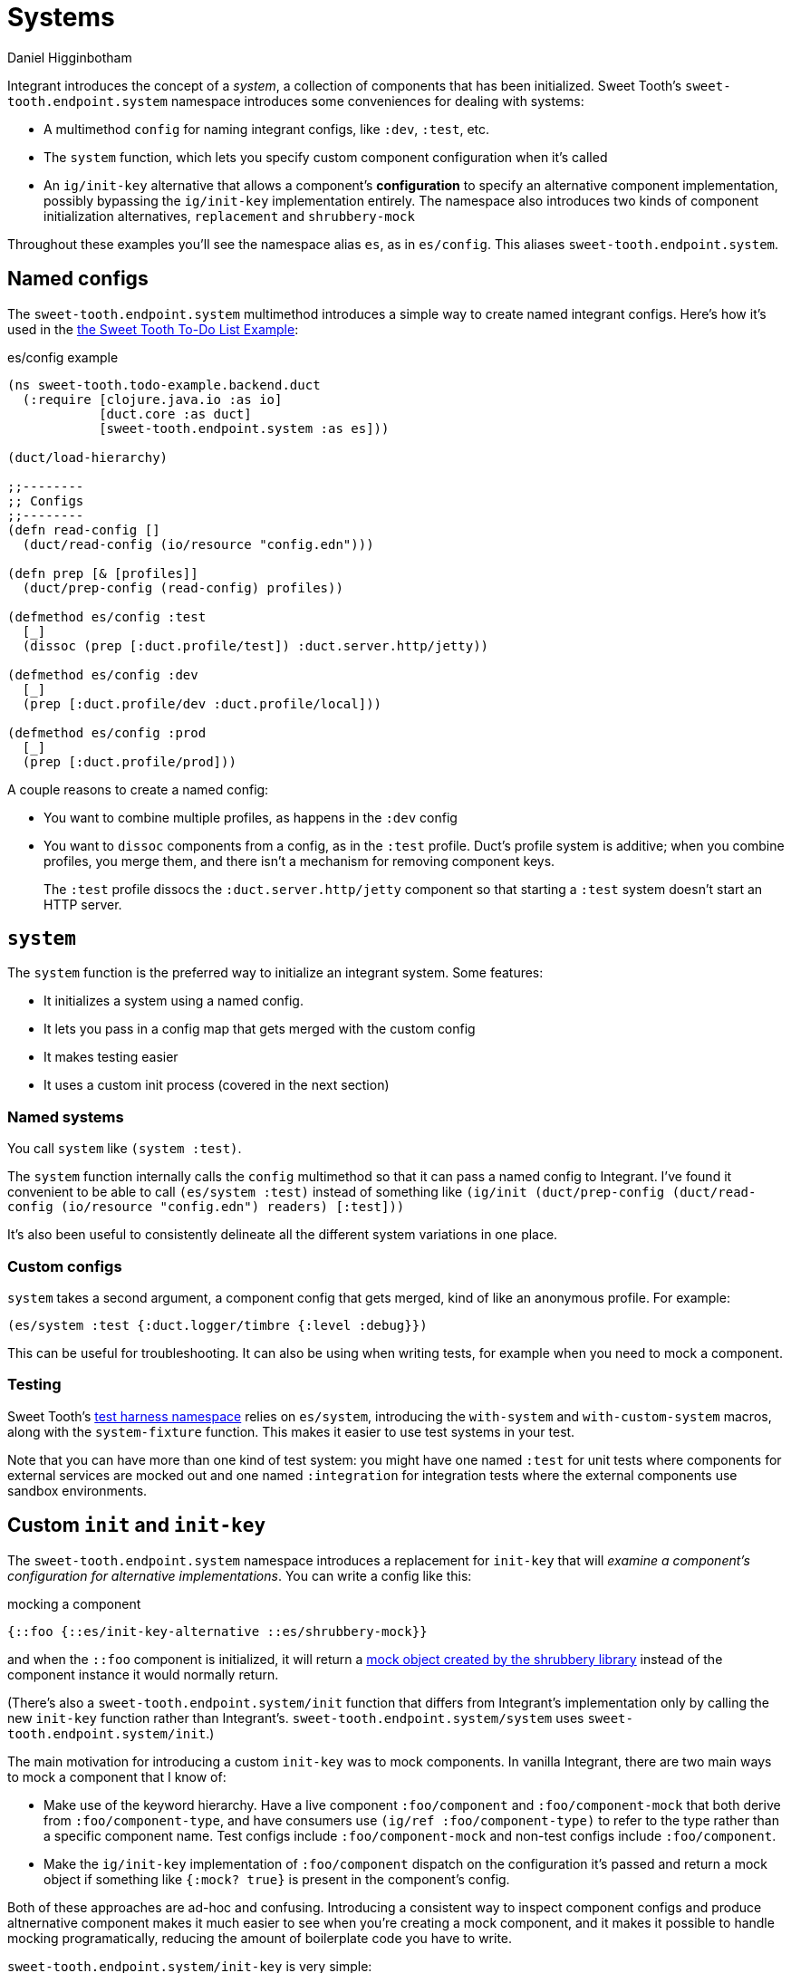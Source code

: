 = Systems =
Daniel Higginbotham


Integrant introduces the concept of a _system_, a collection of components that
has been initialized. Sweet Tooth's `sweet-tooth.endpoint.system` namespace
introduces some conveniences for dealing with systems:

* A multimethod `config` for naming integrant configs, like `:dev`,
`:test`, etc.
* The `system` function, which lets you specify custom component configuration
when it's called
* An `ig/init-key` alternative that allows a component's *configuration* to
specify an alternative component implementation, possibly bypassing the
`ig/init-key` implementation entirely. The namespace also introduces two kinds
of component initialization alternatives, `replacement` and `shrubbery-mock`

Throughout these examples you'll see the namespace alias `es`, as in
`es/config`. This aliases `sweet-tooth.endpoint.system`.


== Named configs ==
The `sweet-tooth.endpoint.system` multimethod introduces a simple way to create
named integrant configs. Here's how it's used in the https://github.com/sweet-tooth-clojure/todo-example[the Sweet Tooth To-Do List
Example]:

[source,clojure]
.es/config example
----
(ns sweet-tooth.todo-example.backend.duct
  (:require [clojure.java.io :as io]
            [duct.core :as duct]
            [sweet-tooth.endpoint.system :as es]))

(duct/load-hierarchy)

;;--------
;; Configs
;;--------
(defn read-config []
  (duct/read-config (io/resource "config.edn")))

(defn prep [& [profiles]]
  (duct/prep-config (read-config) profiles))

(defmethod es/config :test
  [_]
  (dissoc (prep [:duct.profile/test]) :duct.server.http/jetty))

(defmethod es/config :dev
  [_]
  (prep [:duct.profile/dev :duct.profile/local]))

(defmethod es/config :prod
  [_]
  (prep [:duct.profile/prod]))
----

A couple reasons to create a named config:

* You want to combine multiple profiles, as happens in the `:dev` config
* You want to `dissoc` components from a config, as in the `:test` profile.
Duct's profile system is additive; when you combine profiles, you merge them,
and there isn't a mechanism for removing component keys.
+
The `:test` profile dissocs the `:duct.server.http/jetty` component so that
starting a `:test` system doesn't start an HTTP server.


== `system` ==
The `system` function is the preferred way to initialize an integrant system.
Some features:

* It initializes a system using a named config.
* It lets you pass in a config map that gets merged with the custom config
* It makes testing easier
* It uses a custom init process (covered in the next section)


=== Named systems ===
You call `system` like `(system :test)`.

The `system` function internally calls the `config` multimethod so that it can
pass a named config to Integrant. I've found it convenient to be able to call
`(es/system :test)` instead of something like `(ig/init (duct/prep-config
(duct/read-config (io/resource "config.edn") readers) [:test]))`

It's also been useful to consistently delineate all the different system
variations in one place.


=== Custom configs ===
`system` takes a second argument, a component config that gets merged, kind of
like an anonymous profile. For example:

[source,clojure]
----
(es/system :test {:duct.logger/timbre {:level :debug}})
----

This can be useful for troubleshooting. It can also be using when writing tests,
for example when you need to mock a component.


=== Testing ===
Sweet Tooth's https://github.com/sweet-tooth-clojure/endpoint/blob/master/src/sweet_tooth/endpoint/test/harness.clj[test harness namespace] relies on `es/system`, introducing the
`with-system` and `with-custom-system` macros, along with the `system-fixture`
function. This makes it easier to use test systems in your test.

Note that you can have more than one kind of test system: you might have one
named `:test` for unit tests where components for external services are mocked
out and one named `:integration` for integration tests where the external
components use sandbox environments.


== Custom `init` and `init-key` ==
The `sweet-tooth.endpoint.system` namespace introduces a replacement for
`init-key` that will _examine a component's configuration for alternative
implementations_. You can write a config like this:

[source,clojure]
.mocking a component
----
{::foo {::es/init-key-alternative ::es/shrubbery-mock}}
----

and when the `::foo` component is initialized, it will return a https://github.com/bguthrie/shrubbery[mock object
created by the shrubbery library] instead of the component instance it would
normally return.

(There's also a `sweet-tooth.endpoint.system/init` function that differs from
Integrant's implementation only by calling the new `init-key` function rather
than Integrant's. `sweet-tooth.endpoint.system/system` uses
`sweet-tooth.endpoint.system/init`.)

The main motivation for introducing a custom `init-key` was to mock components.
In vanilla Integrant, there are two main ways to mock a component that I know
of:

* Make use of the keyword hierarchy. Have a live component `:foo/component` and
`:foo/component-mock` that both derive from `:foo/component-type`, and have
consumers use `(ig/ref :foo/component-type)` to refer to the type rather than
a specific component name. Test configs include `:foo/component-mock` and
non-test configs include `:foo/component`.
* Make the `ig/init-key` implementation of `:foo/component` dispatch on the
configuration it's passed and return a mock object if something like `{:mock?
true}` is present in the component's config.

Both of these approaches are ad-hoc and confusing. Introducing a consistent way
to inspect component configs and produce altnernative component makes it much
easier to see when you're creating a mock component, and it makes it possible to
handle mocking programatically, reducing the amount of boilerplate code you have
to write.

`sweet-tooth.endpoint.system/init-key` is very simple:

[source,clojure]
.`sweet-tooth.endpoint.system/init-key`
----
(defn init-key
  "Allows component _configuration_ to specify alterative component
  implementations."
  [k v]
  (or (init-key-alternative k v)
      (ig/init-key k v)))
----

The next sections will explain the `init-key-alternative` system and show you how
to use the two bundled alternatives, shrubbery mocks and replacements.


=== `init-key-alternative` ===
`init-key-alternative` is a multimethod that returns an alternative
implementation of a component. Whereas `ig/init-key` dispatches on the _name_ of
the component, `init-key-alternative` dispatches on the _configuration_ of the
component. Specifically, it expects the component's configuration to be a map,
and it dispatches on the value of the
`:sweet-tooth.endpoint.system/init-key-alternative` key in that map. Let's show
how this works with a simple component.

[source,clojure]
.a simple printing component
----
(ns integrant-duct-example.init-key-alternative
  (:require [integrant.core :as ig]
            [sweet-tooth.endpoint.system :as es]
            [shrubbery.core :as shrub]))

(defmethod ig/init-key ::printer [_ {:keys [message]}]
  (prn (format "message: %s" message))
  {:message message})
----

If we initialize component with `ig/init-key`, it will print a little message
and return a map:

[source,clojure]
.ig/init the printer
----
(ig/init-key ::printer {:message "hi"})
"message: hi"
;; =>
{:message "hi"}
----

However, if we initialize the component with `es/init-key` and include a
key/value pair that `es/init-key-alternative` recognizes, we'll get something
different:

[source,clojure]
----
(es/init-key ::printer {:message                  "hi"
                        ::es/init-key-alternative ::es/replacement
                        ::es/replacement          "bye"})
;; =>
"bye"
----

`:message "hi"` is still in the component config, but the message doesn't get
printed and the return value is `"bye"` instead of the map `{:message "hi"}`.

This happens because `es/init-key` calls the `es/init-key-alternative`
multimethod, which dispatches on the key `::es/init-key-alternative` in the
component's config. It finds the value `::es/replacement`, so it uses that
multimethod implementation:

[source,clojure]
.`::es/replacement` implementation
----
(defmethod init-key-alternative ::replacement
  [_ {:keys [::replacement]}]
  replacement)
----

As you can see, it returns the value of `::es/replacement`, which is `"bye"` in
the snippet above. (The multimethod references `::replacement` rather than
`::es/replacement` because it's defined from within the
`sweet-tooth.endpoint.system` namespace.)

Since `init-key-alternative` is a multimethod, you can extend it define your own
classes of component alternatives. Sweet Tooth comes with `::es/replacement`,
which you just saw, and `::es/shrubbery-mock`, which is used to create mock
objects with the shrubbery library.


=== The `::es/shrubbery-mock` init-key alternative ===




=== Duct config readers ===
